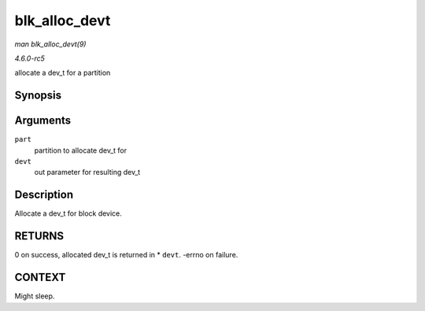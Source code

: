 .. -*- coding: utf-8; mode: rst -*-

.. _API-blk-alloc-devt:

==============
blk_alloc_devt
==============

*man blk_alloc_devt(9)*

*4.6.0-rc5*

allocate a dev_t for a partition


Synopsis
========

.. c:function:: int blk_alloc_devt( struct hd_struct * part, dev_t * devt )

Arguments
=========

``part``
    partition to allocate dev_t for

``devt``
    out parameter for resulting dev_t


Description
===========

Allocate a dev_t for block device.


RETURNS
=======

0 on success, allocated dev_t is returned in * ``devt``. -errno on
failure.


CONTEXT
=======

Might sleep.


.. ------------------------------------------------------------------------------
.. This file was automatically converted from DocBook-XML with the dbxml
.. library (https://github.com/return42/sphkerneldoc). The origin XML comes
.. from the linux kernel, refer to:
..
.. * https://github.com/torvalds/linux/tree/master/Documentation/DocBook
.. ------------------------------------------------------------------------------
